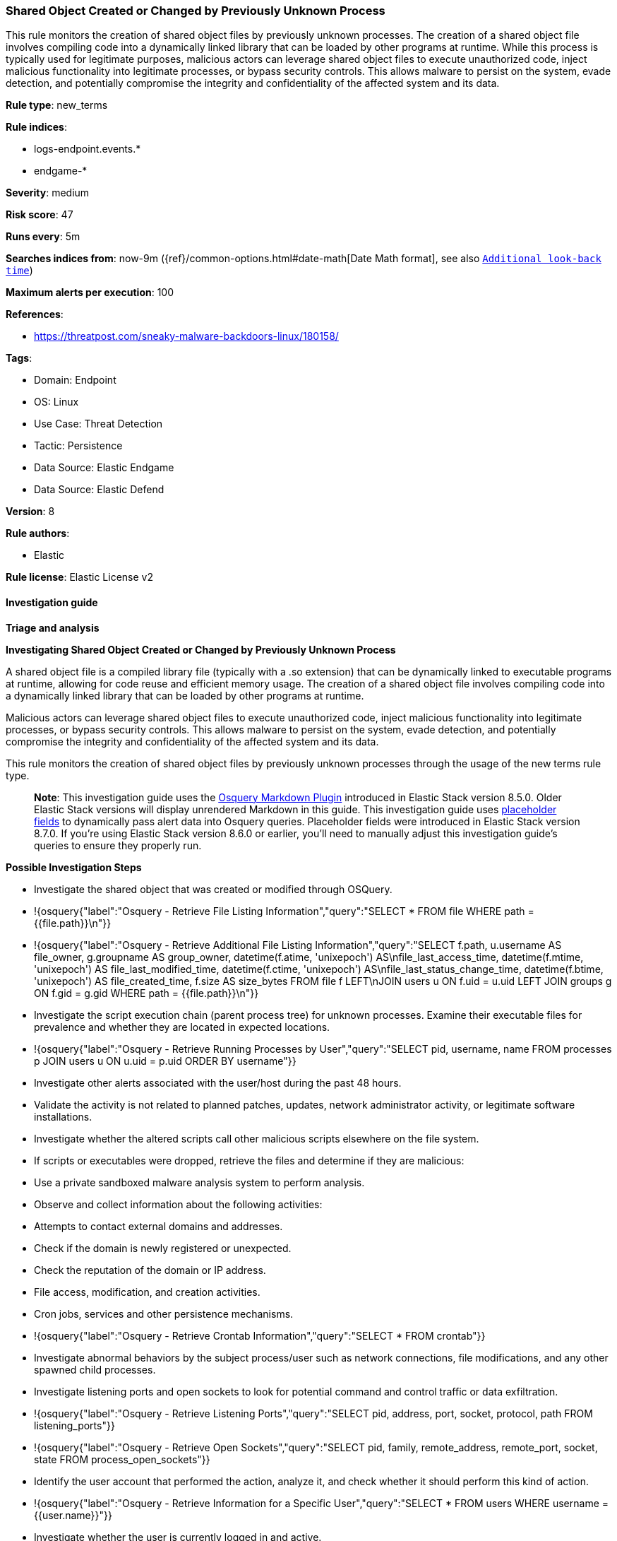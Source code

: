 [[prebuilt-rule-8-12-13-shared-object-created-or-changed-by-previously-unknown-process]]
=== Shared Object Created or Changed by Previously Unknown Process

This rule monitors the creation of shared object files by previously unknown processes. The creation of a shared object file involves compiling code into a dynamically linked library that can be loaded by other programs at runtime. While this process is typically used for legitimate purposes, malicious actors can leverage shared object files to execute unauthorized code, inject malicious functionality into legitimate processes, or bypass security controls. This allows malware to persist on the system, evade detection, and potentially compromise the integrity and confidentiality of the affected system and its data.

*Rule type*: new_terms

*Rule indices*: 

* logs-endpoint.events.*
* endgame-*

*Severity*: medium

*Risk score*: 47

*Runs every*: 5m

*Searches indices from*: now-9m ({ref}/common-options.html#date-math[Date Math format], see also <<rule-schedule, `Additional look-back time`>>)

*Maximum alerts per execution*: 100

*References*: 

* https://threatpost.com/sneaky-malware-backdoors-linux/180158/

*Tags*: 

* Domain: Endpoint
* OS: Linux
* Use Case: Threat Detection
* Tactic: Persistence
* Data Source: Elastic Endgame
* Data Source: Elastic Defend

*Version*: 8

*Rule authors*: 

* Elastic

*Rule license*: Elastic License v2


==== Investigation guide



*Triage and analysis*



*Investigating Shared Object Created or Changed by Previously Unknown Process*


A shared object file is a compiled library file (typically with a .so extension) that can be dynamically linked to executable programs at runtime, allowing for code reuse and efficient memory usage. The creation of a shared object file involves compiling code into a dynamically linked library that can be loaded by other programs at runtime.

Malicious actors can leverage shared object files to execute unauthorized code, inject malicious functionality into legitimate processes, or bypass security controls. This allows malware to persist on the system, evade detection, and potentially compromise the integrity and confidentiality of the affected system and its data.

This rule monitors the creation of shared object files by previously unknown processes through the usage of the new terms rule type.

> **Note**:
> This investigation guide uses the https://www.elastic.co/guide/en/security/master/invest-guide-run-osquery.html[Osquery Markdown Plugin] introduced in Elastic Stack version 8.5.0. Older Elastic Stack versions will display unrendered Markdown in this guide.
> This investigation guide uses https://www.elastic.co/guide/en/security/current/osquery-placeholder-fields.html[placeholder fields] to dynamically pass alert data into Osquery queries. Placeholder fields were introduced in Elastic Stack version 8.7.0. If you're using Elastic Stack version 8.6.0 or earlier, you'll need to manually adjust this investigation guide's queries to ensure they properly run.


*Possible Investigation Steps*


- Investigate the shared object that was created or modified through OSQuery.
  - !{osquery{"label":"Osquery - Retrieve File Listing Information","query":"SELECT * FROM file WHERE path = {{file.path}}\n"}}
  - !{osquery{"label":"Osquery - Retrieve Additional File Listing Information","query":"SELECT f.path, u.username AS file_owner, g.groupname AS group_owner, datetime(f.atime, 'unixepoch') AS\nfile_last_access_time, datetime(f.mtime, 'unixepoch') AS file_last_modified_time, datetime(f.ctime, 'unixepoch') AS\nfile_last_status_change_time, datetime(f.btime, 'unixepoch') AS file_created_time, f.size AS size_bytes FROM file f LEFT\nJOIN users u ON f.uid = u.uid LEFT JOIN groups g ON f.gid = g.gid WHERE path = {{file.path}}\n"}}
- Investigate the script execution chain (parent process tree) for unknown processes. Examine their executable files for prevalence and whether they are located in expected locations.
  - !{osquery{"label":"Osquery - Retrieve Running Processes by User","query":"SELECT pid, username, name FROM processes p JOIN users u ON u.uid = p.uid ORDER BY username"}}
- Investigate other alerts associated with the user/host during the past 48 hours.
- Validate the activity is not related to planned patches, updates, network administrator activity, or legitimate software installations.
- Investigate whether the altered scripts call other malicious scripts elsewhere on the file system. 
  - If scripts or executables were dropped, retrieve the files and determine if they are malicious:
    - Use a private sandboxed malware analysis system to perform analysis.
      - Observe and collect information about the following activities:
        - Attempts to contact external domains and addresses.
          - Check if the domain is newly registered or unexpected.
          - Check the reputation of the domain or IP address.
        - File access, modification, and creation activities.
        - Cron jobs, services and other persistence mechanisms.
            - !{osquery{"label":"Osquery - Retrieve Crontab Information","query":"SELECT * FROM crontab"}}
- Investigate abnormal behaviors by the subject process/user such as network connections, file modifications, and any other spawned child processes.
  - Investigate listening ports and open sockets to look for potential command and control traffic or data exfiltration.
    - !{osquery{"label":"Osquery - Retrieve Listening Ports","query":"SELECT pid, address, port, socket, protocol, path FROM listening_ports"}}
    - !{osquery{"label":"Osquery - Retrieve Open Sockets","query":"SELECT pid, family, remote_address, remote_port, socket, state FROM process_open_sockets"}}
  - Identify the user account that performed the action, analyze it, and check whether it should perform this kind of action.
    - !{osquery{"label":"Osquery - Retrieve Information for a Specific User","query":"SELECT * FROM users WHERE username = {{user.name}}"}}
- Investigate whether the user is currently logged in and active.
    - !{osquery{"label":"Osquery - Investigate the Account Authentication Status","query":"SELECT * FROM logged_in_users WHERE user = {{user.name}}"}}


*False Positive Analysis*


- If this activity is related to new benign software installation activity, consider adding exceptions — preferably with a combination of user and command line conditions.
- If this activity is related to a system administrator that performed these actions for administrative purposes, consider adding exceptions for this specific administrator user account. 
- Try to understand the context of the execution by thinking about the user, machine, or business purpose. A small number of endpoints, such as servers with unique software, might appear unusual but satisfy a specific business need.


*Response and remediation*


- Initiate the incident response process based on the outcome of the triage.
- Isolate the involved host to prevent further post-compromise behavior.
- If the triage identified malware, search the environment for additional compromised hosts.
  - Implement temporary network rules, procedures, and segmentation to contain the malware.
  - Stop suspicious processes.
  - Immediately block the identified indicators of compromise (IoCs).
  - Inspect the affected systems for additional malware backdoors like reverse shells, reverse proxies, or droppers that attackers could use to reinfect the system.
- Investigate credential exposure on systems compromised or used by the attacker to ensure all compromised accounts are identified. Reset passwords for these accounts and other potentially compromised credentials, such as email, business systems, and web services.
- Run a full antimalware scan. This may reveal additional artifacts left in the system, persistence mechanisms, and malware components.
- Determine the initial vector abused by the attacker and take action to prevent reinfection through the same vector.
- Leverage the incident response data and logging to improve the mean time to detect (MTTD) and the mean time to respond (MTTR).


==== Setup



*Setup*


This rule requires data coming in from Elastic Defend.


*Elastic Defend Integration Setup*

Elastic Defend is integrated into the Elastic Agent using Fleet. Upon configuration, the integration allows the Elastic Agent to monitor events on your host and send data to the Elastic Security app.


*Prerequisite Requirements:*

- Fleet is required for Elastic Defend.
- To configure Fleet Server refer to the https://www.elastic.co/guide/en/fleet/current/fleet-server.html[documentation].


*The following steps should be executed in order to add the Elastic Defend integration on a Linux System:*

- Go to the Kibana home page and click "Add integrations".
- In the query bar, search for "Elastic Defend" and select the integration to see more details about it.
- Click "Add Elastic Defend".
- Configure the integration name and optionally add a description.
- Select the type of environment you want to protect, either "Traditional Endpoints" or "Cloud Workloads".
- Select a configuration preset. Each preset comes with different default settings for Elastic Agent, you can further customize these later by configuring the Elastic Defend integration policy. https://www.elastic.co/guide/en/security/current/configure-endpoint-integration-policy.html[Helper guide].
- We suggest selecting "Complete EDR (Endpoint Detection and Response)" as a configuration setting, that provides "All events; all preventions"
- Enter a name for the agent policy in "New agent policy name". If other agent policies already exist, you can click the "Existing hosts" tab and select an existing policy instead.
For more details on Elastic Agent configuration settings, refer to the https://www.elastic.co/guide/en/fleet/8.10/agent-policy.html[helper guide].
- Click "Save and Continue".
- To complete the integration, select "Add Elastic Agent to your hosts" and continue to the next section to install the Elastic Agent on your hosts.
For more details on Elastic Defend refer to the https://www.elastic.co/guide/en/security/current/install-endpoint.html[helper guide].


==== Rule query


[source, js]
----------------------------------
host.os.type:linux and event.action:(creation or file_create_event or file_rename_event or rename) and 
file.path:(/dev/shm/* or /usr/lib/*) and file.extension:so and process.name:* and not (
  process.name:("dockerd" or "dpkg" or "rpm" or "snapd" or "yum" or "vmis-launcher" or "pacman" or
  "apt-get" or "dnf" or "podman" or "platform-python") or 
  (process.name:vmware-install.pl and file.path:/usr/lib/vmware-tools/*)
)

----------------------------------

*Framework*: MITRE ATT&CK^TM^

* Tactic:
** Name: Persistence
** ID: TA0003
** Reference URL: https://attack.mitre.org/tactics/TA0003/
* Technique:
** Name: Hijack Execution Flow
** ID: T1574
** Reference URL: https://attack.mitre.org/techniques/T1574/
* Sub-technique:
** Name: Dynamic Linker Hijacking
** ID: T1574.006
** Reference URL: https://attack.mitre.org/techniques/T1574/006/
